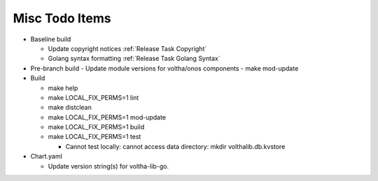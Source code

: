 Misc Todo Items
===============

- Baseline build

  - Update copyright notices :ref:`Release Task Copyright`
  - Golang syntax formatting :ref:`Release Task Golang Syntax`

- Pre-branch build
  - Update module versions for voltha/onos components
  - make mod-update

- Build

  - make help
  - make LOCAL_FIX_PERMS=1 lint
  - make distclean
  - make LOCAL_FIX_PERMS=1 mod-update
  - make LOCAL_FIX_PERMS=1 build
  - make LOCAL_FIX_PERMS=1 test

    - Cannot test locally: cannot access data directory: mkdir volthalib.db.kvstore

- Chart.yaml

  - Update version string(s) for voltha-lib-go.
